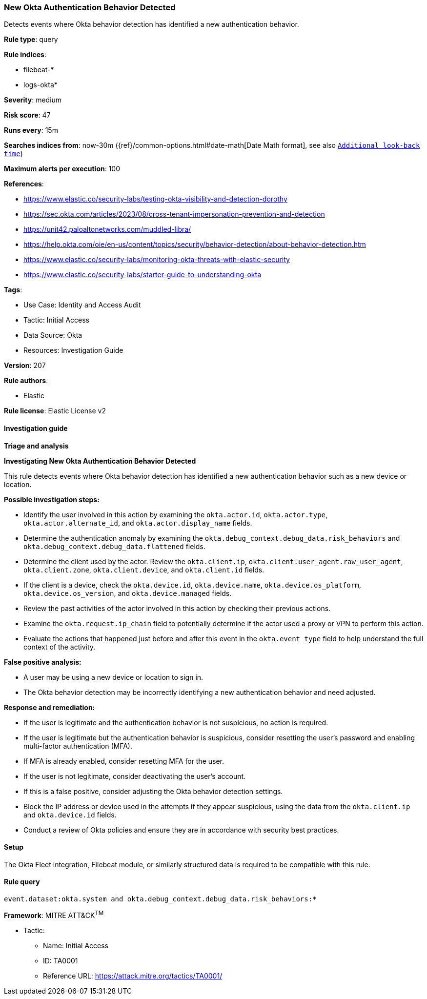 [[prebuilt-rule-8-16-6-new-okta-authentication-behavior-detected]]
=== New Okta Authentication Behavior Detected

Detects events where Okta behavior detection has identified a new authentication behavior.

*Rule type*: query

*Rule indices*: 

* filebeat-*
* logs-okta*

*Severity*: medium

*Risk score*: 47

*Runs every*: 15m

*Searches indices from*: now-30m ({ref}/common-options.html#date-math[Date Math format], see also <<rule-schedule, `Additional look-back time`>>)

*Maximum alerts per execution*: 100

*References*: 

* https://www.elastic.co/security-labs/testing-okta-visibility-and-detection-dorothy
* https://sec.okta.com/articles/2023/08/cross-tenant-impersonation-prevention-and-detection
* https://unit42.paloaltonetworks.com/muddled-libra/
* https://help.okta.com/oie/en-us/content/topics/security/behavior-detection/about-behavior-detection.htm
* https://www.elastic.co/security-labs/monitoring-okta-threats-with-elastic-security
* https://www.elastic.co/security-labs/starter-guide-to-understanding-okta

*Tags*: 

* Use Case: Identity and Access Audit
* Tactic: Initial Access
* Data Source: Okta
* Resources: Investigation Guide

*Version*: 207

*Rule authors*: 

* Elastic

*Rule license*: Elastic License v2


==== Investigation guide



*Triage and analysis*



*Investigating New Okta Authentication Behavior Detected*


This rule detects events where Okta behavior detection has identified a new authentication behavior such as a new device or location.


*Possible investigation steps:*

- Identify the user involved in this action by examining the `okta.actor.id`, `okta.actor.type`, `okta.actor.alternate_id`, and `okta.actor.display_name` fields.
- Determine the authentication anomaly by examining the `okta.debug_context.debug_data.risk_behaviors` and `okta.debug_context.debug_data.flattened` fields.
- Determine the client used by the actor. Review the `okta.client.ip`, `okta.client.user_agent.raw_user_agent`, `okta.client.zone`, `okta.client.device`, and `okta.client.id` fields.
- If the client is a device, check the `okta.device.id`, `okta.device.name`, `okta.device.os_platform`, `okta.device.os_version`, and `okta.device.managed` fields.
- Review the past activities of the actor involved in this action by checking their previous actions.
- Examine the `okta.request.ip_chain` field to potentially determine if the actor used a proxy or VPN to perform this action.
- Evaluate the actions that happened just before and after this event in the `okta.event_type` field to help understand the full context of the activity.


*False positive analysis:*

- A user may be using a new device or location to sign in.
- The Okta behavior detection may be incorrectly identifying a new authentication behavior and need adjusted.


*Response and remediation:*

- If the user is legitimate and the authentication behavior is not suspicious, no action is required.
- If the user is legitimate but the authentication behavior is suspicious, consider resetting the user's password and enabling multi-factor authentication (MFA).
    - If MFA is already enabled, consider resetting MFA for the user.
- If the user is not legitimate, consider deactivating the user's account.
- If this is a false positive, consider adjusting the Okta behavior detection settings.
- Block the IP address or device used in the attempts if they appear suspicious, using the data from the `okta.client.ip` and `okta.device.id` fields.
- Conduct a review of Okta policies and ensure they are in accordance with security best practices.

==== Setup


The Okta Fleet integration, Filebeat module, or similarly structured data is required to be compatible with this rule.

==== Rule query


[source, js]
----------------------------------
event.dataset:okta.system and okta.debug_context.debug_data.risk_behaviors:*

----------------------------------

*Framework*: MITRE ATT&CK^TM^

* Tactic:
** Name: Initial Access
** ID: TA0001
** Reference URL: https://attack.mitre.org/tactics/TA0001/

